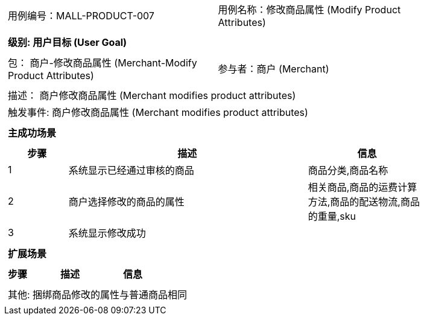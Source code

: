 [cols="1a"]
|===

|
[frame="none"]
[cols="1,1"]
!===
! 用例编号：MALL-PRODUCT-007
! 用例名称：修改商品属性 (Modify Product Attributes)

|
[frame="none"]
[cols="1", options="header"]
!===
! 级别: 用户目标 (User Goal)
!===

|
[frame="none"]
[cols="2"]
!===
! 包： 商户-修改商品属性 (Merchant-Modify Product Attributes)
! 参与者：商户 (Merchant)
!===

|
[frame="none"]
[cols="1"]
!===
! 描述： 商户修改商品属性 (Merchant modifies product attributes)
! 触发事件: 商户修改商品属性 (Merchant modifies product attributes)
!===

|
[frame="none"]
[cols="1", options="header"]
!===
! 主成功场景
!===

|
[frame="none"]
[cols="1,4,2", options="header"]
!===
! 步骤 ! 描述 ! 信息

! 1
! 系统显示已经通过审核的商品
! 商品分类,商品名称

! 2
! 商户选择修改的商品的属性
! 相关商品,商品的运费计算方法,商品的配送物流,商品的重量,sku

! 3
! 系统显示修改成功
!

!===

|
[frame="none"]
[cols="1", options="header"]
!===
! 扩展场景
!===

|
[frame="none"]
[cols="1,4,2", options="header"]

!===
! 步骤 ! 描述 ! 信息

!===

|
[frame="none"]
[cols="1"]
!===
! 其他:
捆绑商品修改的属性与普通商品相同
!===
|===
